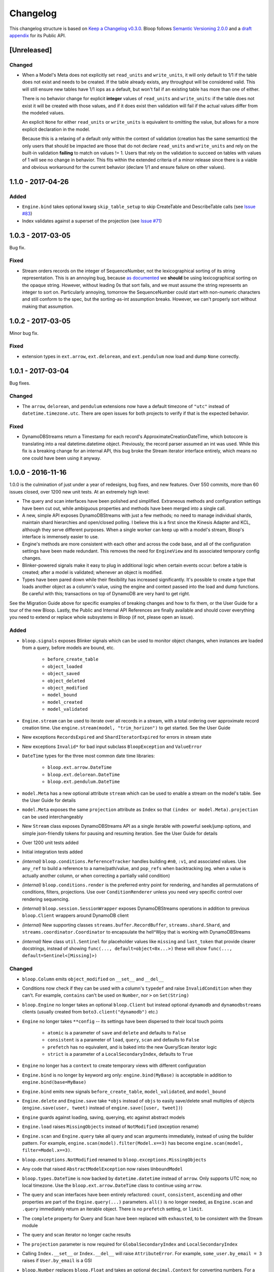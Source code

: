 ===========
 Changelog
===========

This changelog structure is based on `Keep a Changelog v0.3.0`__.
Bloop follows `Semantic Versioning 2.0.0`__ and a `draft appendix`__ for its Public API.

__ http://keepachangelog.com/en/0.3.0/
__ http://semver.org/spec/v2.0.0.html
__ https://gist.github.com/numberoverzero/c5d0fc6dea624533d004239a27e545ad

--------------
 [Unreleased]
--------------

Changed
=======

* When a Model's Meta does not explicitly set ``read_units`` and ``write_units``, it will only default to 1/1 if the
  table does not exist and needs to be created.  If the table already exists, any throughput will be considered
  valid.  This will still ensure new tables have 1/1 iops as a default, but won't fail if an existing table has more
  than one of either.

  There is no behavior change for explicit **integer** values of ``read_units`` and ``write_units``: if the table does
  not exist it will be created with those values, and if it does exist then validation will fail if the actual values
  differ from the modeled values.

  An explicit ``None`` for either ``read_units`` or ``write_units`` is equivalent to omitting the value, but allows
  for a more explicit declaration in the model.

  Because this is a relaxing of a default only within the context of validation (creation has the same semantics) the
  only users that should be impacted are those that do not declare ``read_units`` and ``write_units`` and rely on the
  built-in validation **failing** to match on values != 1.  Users that rely on the validation to succeed on tables with
  values of 1 will see no change in behavior.  This fits within the extended criteria of a minor release since there
  is a viable and obvious workaround for the current behavior (declare 1/1 and ensure failure on other values).

--------------------
 1.1.0 - 2017-04-26
--------------------

Added
=====
* ``Engine.bind`` takes optional kwarg ``skip_table_setup``
  to skip CreateTable and DescribeTable calls (see `Issue #83`_)
* Index validates against a superset of the projection (see `Issue #71`_)

.. _Issue #83: https://github.com/numberoverzero/bloop/issues/83
.. _Issue #71: https://github.com/numberoverzero/bloop/issues/71


--------------------
 1.0.3 - 2017-03-05
--------------------

Bug fix.

Fixed
=====

* Stream orders records on the integer of SequenceNumber, not the lexicographical sorting of its string
  representation.  This is an annoying bug, because `as documented`__ we **should** be using lexicographical sorting
  on the opaque string.  However, without leading 0s that sort fails, and we must assume the string represents an
  integer to sort on.  Particularly annoying, tomorrow the SequenceNumber could start with non-numeric characters
  and still conform to the spec, but the sorting-as-int assumption breaks.  However, we can't properly sort without
  making that assumption.

__ http://docs.aws.amazon.com/amazondynamodb/latest/APIReference/API_streams_StreamRecord.html#DDB-Type-streams_StreamRecord-SequenceNumber

--------------------
 1.0.2 - 2017-03-05
--------------------

Minor bug fix.

Fixed
=====

* extension types in ``ext.arrow``, ``ext.delorean``, and ``ext.pendulum`` now load and dump ``None`` correctly.

--------------------
 1.0.1 - 2017-03-04
--------------------

Bug fixes.

Changed
=======

* The ``arrow``, ``delorean``, and ``pendulum`` extensions now have a default timezone of ``"utc"`` instead of
  ``datetime.timezone.utc``.  There are open issues for both projects to verify if that is the expected behavior.

Fixed
=====

* DynamoDBStreams return a Timestamp for each record's ApproximateCreationDateTime, which botocore is translating
  into a real datetime.datetime object.  Previously, the record parser assumed an int was used.  While this fix is
  a breaking change for an internal API, this bug broke the Stream iterator interface entirely, which means no one
  could have been using it anyway.

--------------------
 1.0.0 - 2016-11-16
--------------------

1.0.0 is the culmination of just under a year of redesigns, bug fixes, and new features.  Over 550 commits, more than
60 issues closed, over 1200 new unit tests.  At an extremely high level:

* The query and scan interfaces have been polished and simplified.  Extraneous methods and configuration settings have
  been cut out, while ambiguous properties and methods have been merged into a single call.
* A new, simple API exposes DynamoDBStreams with just a few methods; no need to manage individual shards, maintain
  shard hierarchies and open/closed polling.  I believe this is a first since the Kinesis Adapter and KCL, although
  they serve different purposes.  When a single worker can keep up with a model's stream, Bloop's interface is
  immensely easier to use.
* Engine's methods are more consistent with each other and across the code base, and all of the configuration settings
  have been made redundant.  This removes the need for ``EngineView`` and its associated temporary config changes.
* Blinker-powered signals make it easy to plug in additional logic when certain events occur: before a table is
  created; after a model is validated; whenever an object is modified.
* Types have been pared down while their flexibility has increased significantly.  It's possible to create a type that
  loads another object as a column's value, using the engine and context passed into the load and dump functions.  Be
  careful with this; transactions on top of DynamoDB are very hard to get right.

See the Migration Guide above for specific examples of breaking changes and how to fix them, or the User Guide for
a tour of the new Bloop.  Lastly, the Public and Internal API References are finally available and should cover
everything you need to extend or replace whole subsystems in Bloop (if not, please open an issue).

Added
=====

* ``bloop.signals`` exposes Blinker signals which can be used to monitor object changes, when
  instances are loaded from a query, before models are bound, etc.

    * ``before_create_table``
    * ``object_loaded``
    * ``object_saved``
    * ``object_deleted``
    * ``object_modified``
    * ``model_bound``
    * ``model_created``
    * ``model_validated``

* ``Engine.stream`` can be used to iterate over all records in a stream, with a total ordering over approximate
  record creation time.  Use ``engine.stream(model, "trim_horizon")`` to get started.  See the User Guide
* New exceptions ``RecordsExpired`` and ``ShardIteratorExpired`` for errors in stream state
* New exceptions ``Invalid*`` for bad input subclass ``BloopException`` and ``ValueError``
* ``DateTime`` types for the three most common date time libraries:

    * ``bloop.ext.arrow.DateTime``
    * ``bloop.ext.delorean.DateTime``
    * ``bloop.ext.pendulum.DateTime``

* ``model.Meta`` has a new optional attribute ``stream`` which can be used to enable a stream on the model's table.
  See the User Guide for details
* ``model.Meta`` exposes the same ``projection`` attribute as ``Index`` so that ``(index or model.Meta).projection``
  can be used interchangeably
* New ``Stream`` class exposes DynamoDBStreams API as a single iterable with powerful seek/jump options, and simple
  json-friendly tokens for pausing and resuming iteration.  See the User Guide for details
* Over 1200 unit tests added
* Initial integration tests added
* *(internal)* ``bloop.conditions.ReferenceTracker`` handles building ``#n0``, ``:v1``, and associated values.
  Use ``any_ref`` to build a reference to a name/path/value, and ``pop_refs`` when backtracking (eg. when a value is
  actually another column, or when correcting a partially valid condition)
* *(internal)* ``bloop.conditions.render`` is the preferred entry point for rendering, and handles all permutations
  of conditions, filters, projections.  Use over ``ConditionRenderer`` unless you need very specific control over
  rendering sequencing.
* *(internal)* ``bloop.session.SessionWrapper`` exposes DynamoDBStreams operations in addition to previous
  ``bloop.Client`` wrappers around DynamoDB client
* *(internal)* New supporting classes ``streams.buffer.RecordBuffer``, ``streams.shard.Shard``, and
  ``streams.coordinator.Coordinator`` to encapsulate the hell^Wjoy that is working with DynamoDBStreams
* *(internal)* New class ``util.Sentinel`` for placeholder values like ``missing`` and ``last_token``
  that provide clearer docstrings, instead of showing ``func(..., default=object<0x...>)`` these will show
  ``func(..., default=Sentinel<[Missing]>)``


Changed
=======

* ``bloop.Column`` emits ``object_modified`` on ``__set__`` and ``__del__``
* Conditions now check if they can be used with a column's ``typedef`` and raise ``InvalidCondition`` when they can't.
  For example, ``contains`` can't be used on ``Number``, nor ``>`` on ``Set(String)``
* ``bloop.Engine`` no longer takes an optional ``bloop.Client`` but instead optional ``dynamodb`` and
  ``dynamodbstreams`` clients (usually created from ``boto3.client("dynamodb")`` etc.)
* ``Engine`` no longer takes ``**config`` -- its settings have been dispersed to their local touch points

    * ``atomic`` is a parameter of ``save`` and ``delete`` and defaults to ``False``
    * ``consistent`` is a parameter of ``load``, ``query``, ``scan`` and defaults to ``False``
    * ``prefetch`` has no equivalent, and is baked into the new Query/Scan iterator logic
    * ``strict`` is a parameter of a ``LocalSecondaryIndex``, defaults to ``True``

* ``Engine`` no longer has a ``context`` to create temporary views with different configuration
* ``Engine.bind`` is no longer by keyword arg only: ``engine.bind(MyBase)`` is acceptable in addition to
  ``engine.bind(base=MyBase)``
* ``Engine.bind`` emits new signals ``before_create_table``, ``model_validated``, and ``model_bound``
* ``Engine.delete`` and ``Engine.save`` take ``*objs`` instead of ``objs`` to easily save/delete small multiples of
  objects (``engine.save(user, tweet)`` instead of ``engine.save([user, tweet])``)
* ``Engine`` guards against loading, saving, querying, etc against abstract models
* ``Engine.load`` raises ``MissingObjects`` instead of ``NotModified`` (exception rename)
* ``Engine.scan`` and ``Engine.query`` take all query and scan arguments immediately, instead of using the builder
  pattern.  For example, ``engine.scan(model).filter(Model.x==3)`` has become
  ``engine.scan(model, filter=Model.x==3)``.
* ``bloop.exceptions.NotModified`` renamed to ``bloop.exceptions.MissingObjects``
* Any code that raised ``AbstractModelException`` now raises ``UnboundModel``
* ``bloop.types.DateTime`` is now backed by ``datetime.datetime`` instead of ``arrow``.  Only supports UTC now, no
  local timezone.  Use the ``bloop.ext.arrow.DateTime`` class to continue using ``arrow``.
* The query and scan interfaces have been entirely refactored: ``count``, ``consistent``, ``ascending`` and other
  properties are part of the ``Engine.query(...)`` parameters.  ``all()`` is no longer needed, as ``Engine.scan`` and
  ``.query`` immediately return an iterable object.  There is no ``prefetch`` setting, or ``limit``.
* The ``complete`` property for Query and Scan have been replaced with ``exhausted``, to be consistent with the Stream
  module
* The query and scan iterator no longer cache results
* The ``projection`` parameter is now required for ``GlobalSecondaryIndex`` and ``LocalSecondaryIndex``
* Calling ``Index.__set__`` or ``Index.__del__`` will raise ``AttributeError``.  For example,
  ``some_user.by_email = 3`` raises if ``User.by_email`` is a GSI
* ``bloop.Number`` replaces ``bloop.Float`` and takes an optional ``decimal.Context`` for converting numbers.
  For a less strict, **lossy** ``Float`` type see the Patterns section of the User Guide
* ``bloop.String.dynamo_dump`` no longer calls ``str()`` on the value, which was hiding bugs where a non-string
  object was passed (eg. ``some_user.name = object()`` would save with a name of ``<object <0x...>``)
* ``bloop.DateTime`` is now backed by ``datetime.datetime`` and only knows UTC in a fixed format.  Adapters for
  ``arrow``, ``delorean``, and ``pendulum`` are available in ``bloop.ext``
* ``bloop.DateTime`` does not support naive datetimes; they must always have a ``tzinfo``
* docs:

    * use RTD theme
    * rewritten three times
    * now includes public and internal api references

* *(internal)* Path lookups on ``Column`` (eg. ``User.profile["name"]["last"]``) use simpler proxies
* *(internal)* Proxy behavior split out from ``Column``'s base class ``bloop.conditions.ComparisonMixin``
  for a cleaner namespace
* *(internal)* ``bloop.conditions.ConditionRenderer`` rewritten, uses a new ``bloop.conditions.ReferenceTracker``
  with a much clearer api
* *(internal)* ``ConditionRenderer`` can backtrack references and handles columns as values (eg.
  ``User.name.in_([User.email, "literal"])``)
* *(internal)* ``_MultiCondition`` logic rolled into ``bloop.conditions.BaseCondition``, ``AndCondition`` and
  ``OrCondition`` no longer have intermediate base class
* *(internal)* ``AttributeExists`` logic rolled into ``bloop.conditions.ComparisonCondition``
* *(internal)* ``bloop.tracking`` rolled into ``bloop.conditions`` and is hooked into the ``object_*`` signals.
  Methods are no longer called directly (eg. no need for ``tracking.sync(some_obj, engine)``)
* *(internal)* update condition is built from a set of columns, not a dict of updates to apply
* *(internal)* ``bloop.conditions.BaseCondition`` is a more comprehensive base class, and handles all manner of
  out-of-order merges (``and(x, y)`` vs ``and(y, x)`` where x is an ``and`` condition and y is not)
* *(internal)* almost all ``*Condition`` classes simply implement ``__repr__`` and ``render``; ``BaseCondition``
  takes care of everything else
* *(internal)* ``bloop.Client`` became ``bloop.session.SessionWrapper``
* *(internal)* ``Engine._dump`` takes an optional ``context``, ``**kwargs``, matching the
  signature of ``Engine._load``
* *(internal)* ``BaseModel`` no longer implements ``__hash__``, ``__eq__``, or ``__ne__`` but ``ModelMetaclass`` will
  always ensure a ``__hash__`` function when the subclass is created
* *(internal)* ``Filter`` and ``FilterIterator`` rewritten entirely in the ``bloop.search`` module across multiple
  classes

Removed
=======

* ``AbstractModelException`` has been rolled into ``UnboundModel``
* The ``all()`` method has been removed from the query and scan iterator interface.  Simply iterate with
  ``next(query)`` or ``for result in query:``
* ``Query.results`` and ``Scan.results`` have been removed and results are no longer cached.  You can begin the
  search again with ``query.reset()``
* The ``new_base()`` function has been removed in favor of subclassing ``BaseModel`` directly
* ``bloop.Float`` has been replaced by ``bloop.Number``
* *(internal)* ``bloop.engine.LoadManager`` logic was rolled into ``bloop.engine.load(...)``
* ``EngineView`` has been removed since engines no longer have a baseline ``config`` and don't need a
  context to temporarily modify it
* *(internal)* ``Engine._update`` has been removed in favor of ``util.unpack_from_dynamodb``
* *(internal)* ``Engine._instance`` has been removed in favor of directly creating instances from
  ``model.Meta.init()`` in ``unpack_from_dynamodb``

Fixed
=====

* ``Column.contains(value)`` now renders ``value`` with the column typedef's inner type.  Previously, the container
  type was used, so ``Data.some_list.contains("foo"))`` would render as ``(contains(some_list, ["f", "o", "o"]))``
  instead of ``(contains(some_list, "foo"))``
* ``Set`` renders correct wire format -- previously, it incorrectly sent ``{"SS": [{"S": "h"}, {"S": "i"}]}`` instead
  of the correct ``{"SS": ["h", "i"]}``
* *(internal)* ``Set`` and ``List`` expose an ``inner_typedef`` for conditions to force rendering of inner values
  (currently only used by ``ContainsCondition``)

---------------------
 0.9.13 - 2016-10-31
---------------------

[Fixed]
=======

* ``Set`` was rendering an invalid wire format, and now renders the correct "SS", "NS", or "BS" values.
* ``Set`` and ``List`` were rendering ``contains`` conditions incorrectly, by trying to dump each value in the
  value passed to contains.  For example, ``MyModel.strings.contains("foo")`` would render ``contains(#n0, :v1)``
  where ``:v1`` was ``{"SS": [{"S": "f"}, {"S": "o"}, {"S": "o"}]}``.  Now, non-iterable values are rendered
  singularly, so ``:v1`` would be ``{"S": "foo"}``.  This is a temporary fix, and only works for simple cases.
  For example, ``List(List(String))`` will still break when performing a ``contains`` check.
  **This is fixed correctly in 1.0.0** and you should migrate as soon as possible.

---------------------
 0.9.12 - 2016-06-13
---------------------

[Added]
=======

* ``model.Meta`` now exposes ``gsis`` and ``lsis``, in addition to the existing ``indexes``.  This simplifies code that
  needs to iterate over each type of index and not all indexes.

[Removed]
=========

* ``engine_for_profile`` was no longer necessary, since the client instances could simply be created with a given
  profile.

---------------------
 0.9.11 - 2016-06-12
---------------------

[Changed]
=========

* ``bloop.Client`` now takes ``boto_client``, which should be an instance of ``boto3.client("dynamodb")`` instead of
  a ``boto3.session.Session``.  This lets you specify endpoints and other configuration only exposed during the
  client creation process.
* ``Engine`` no longer uses ``"session"`` from the config, and instead takes a ``client`` param which should be an
  instance of ``bloop.Client``.  **bloop.Client will be going away in 1.0.0** and Engine will simply take the boto3
  clients directly.

---------------------
 0.9.10 - 2016-06-07
---------------------

[Added]
=======

* New exception ``AbstractModelException`` is raised when attempting to perform an operation which requires a
  table, on an abstract model.  Raised by all Engine functions as well as ``bloop.Client`` operations.

[Changed]
=========

* ``Engine`` operations raise ``AbstractModelException`` when attempting to perform operations on abstract models.
* Previously, models were considered non-abstract if ``model.Meta.abstract`` was False, or there was no value.
  Now, ``ModelMetaclass`` will explicitly set ``abstract`` to False so that ``model.Meta.abstract`` can be used
  everywhere, instead of ``getattr(model.Meta, "abstract", False)``.

--------------------
 0.9.9 - 2016-06-06
--------------------

[Added]
=======

* ``Column`` has a new attribute ``model``, the model it is bound to.  This is set during the model's creation by
  the ``ModelMetaclass``.

[Changed]
=========

* ``Engine.bind`` will now skip intermediate models that are abstract.  This makes it easier to pass abstract models,
  or models whose subclasses may be abstract (and have non-abstract grandchildren).

--------------------
 0.9.8 - 2016-06-05
--------------------

*(no public changes)*

--------------------
 0.9.7 - 2016-06-05
--------------------

[Changed]
=========

* Conditions implement ``__eq__`` for checking if two conditions will evaluate the same.  For example::

    >>> large = Blob.size > 1024**2
    >>> small = Blob.size < 1024**2
    >>> large == small
    False
    >>> also_large = Blob.size > 1024**2
    >>> large == also_large
    True
    >>> large is also_large
    False

.. _changelog-v0.9.6:

--------------------
 0.9.6 - 2016-06-04
--------------------

0.9.6 is the first significant change to how Bloop binds models, engines, and tables.  There are a few breaking
changes, although they should be easy to update.

Where you previously created a model from the Engine's model:

.. code-block:: python

    from bloop import Engine

    engine = Engine()

    class MyModel(engine.model):
        ...

You'll now create a base without any relation to an engine, and then bind it to any engines you want:

.. code-block:: python

    from bloop import Engine, new_base

    BaseModel = new_base()

    class MyModel(BaseModel):
        ...

    engine = Engine()
    engine.bind(base=MyModel)  # or base=BaseModel

[Added]
=======

* A new function ``engine_for_profile`` takes a profile name for the config file and creates an appropriate session.
  This is a temporary utility, since ``Engine`` will eventually take instances of dynamodb and dynamodbstreams
  clients.  **This will be going away in 1.0.0**.
* A new base exception ``BloopException`` which can be used to catch anything thrown by Bloop.
* A new function ``new_base()`` creates an abstract base for models.  This replaces ``Engine.model`` now that multiple
  engines can bind the same model.  **This will be going away in 1.0.0** which will provide a ``BaseModel`` class.

[Changed]
=========

* The ``session`` parameter to ``Engine`` is now part of the ``config`` kwargs.  The underlying ``bloop.Client`` is
  no longer created in ``Engine.__init__``, which provides an opportunity to swap out the client entirely before
  the first ``Engine.bind`` call.  The semantics of session and client are unchanged.
* ``Engine._load``, ``Engine._dump``, and all Type signatures now pass an engine explicitly through the ``context``
  parameter.  This was mentioned in 0.9.2 and ``context`` is now required.
* ``Engine.bind`` now binds the given class **and all subclasses**.  This simplifies most workflows, since you can
  now create a base with ``MyBase = new_base()`` and then bind every model you create with
  ``engine.bind(base=MyBase)``.
* All exceptions now subclass a new base exception ``BloopException`` instead of ``Exception``.
* Vector types ``Set``, ``List``, ``Map``, and ``TypedMap`` accept a typedef of ``None`` so they can raise a more
  helpful error message.  **This will be reverted in 1.0.0** and will once again be a required parameter.


[Removed]
=========

* Engine no longer has ``model``, ``unbound_models``, or ``models`` attributes.  ``Engine.model`` has been replaced
  by the ``new_base()`` function, and models are bound directly to the underlying type engine without tracking
  on the ``Engine`` instance itself.
* EngineView dropped the corresponding attributes above.

--------------------
 0.9.5 - 2016-06-01
--------------------

[Changed]
=========

* ``EngineView`` attributes are now properties, and point to the underlying engine's attributes; this includes
  ``client``, ``model``, ``type_engine``, and ``unbound_models``.  This fixed an issue when using
  ``with engine.context(...) as view:`` to perform operations on models bound to the engine but not the engine view.
  **EngineView will be going away in 1.0.0**.

--------------------
 0.9.4 - 2015-12-31
--------------------

[Added]
=======

* Engine functions now take optional config parameters to override the engine's config.  You should update your code to
  use these values instead of ``engine.config``, since **engine.config is going away in 1.0.0**. ``Engine.delete``
  and ``Engine.save`` expose the ``atomic`` parameter, while ``Engine.load`` exposes ``consistent``.

* Added the ``TypedMap`` class, which provides dict mapping for a single typedef over any number of keys.
  This differs from ``Map``, which must know all keys ahead of time and can use different types.  ``TypedMap`` only
  supports a single type, but can have arbitrary keys.  **This will be going away in 1.0.0**.

.. _changelog-v0.9.2:

--------------------
 0.9.2 - 2015-12-11
--------------------

[Changed]
=========

* Type functions ``_load``, ``_dump``, ``dynamo_load``, ``dynamo_dump`` now take an optional keyword-only arg
  ``context``.  This dict will become required in 0.9.6, and contains the engine
  instance that should be used for recursive types.  If your type currently uses ``cls.Meta.bloop_engine``,
  you should start using ``context["engine"]`` in the next release.  The ``bloop_engine`` attribute is being removed,
  since models will be able to bind to multiple engines.

--------------------
 0.9.1 - 2015-12-07
--------------------

*(no public changes)*

.. _changelog-v0.9.0:

--------------------
 0.9.0 - 2015-12-07
--------------------
